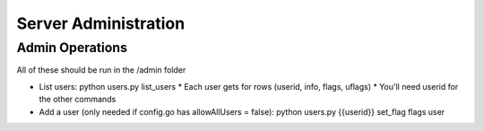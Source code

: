 Server Administration
======================

Admin Operations
----------------
All of these should be run in the /admin folder

* List users:  python users.py list_users
  *  Each user gets for rows (userid, info, flags, uflags)
  *  You'll need userid for the other commands
* Add a user (only needed if config.go has allowAllUsers = false): python users.py {{userid}} set_flag flags user
